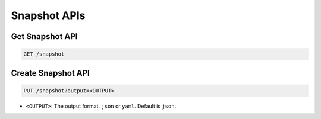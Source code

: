 Snapshot APIs
=============

Get Snapshot API
----------------

.. code-block:: text

    GET /snapshot


Create Snapshot API
-------------------

.. code-block:: text

    PUT /snapshot?output=<OUTPUT>

* ``<OUTPUT>``: The output format. ``json`` or ``yaml``. Default is ``json``.

